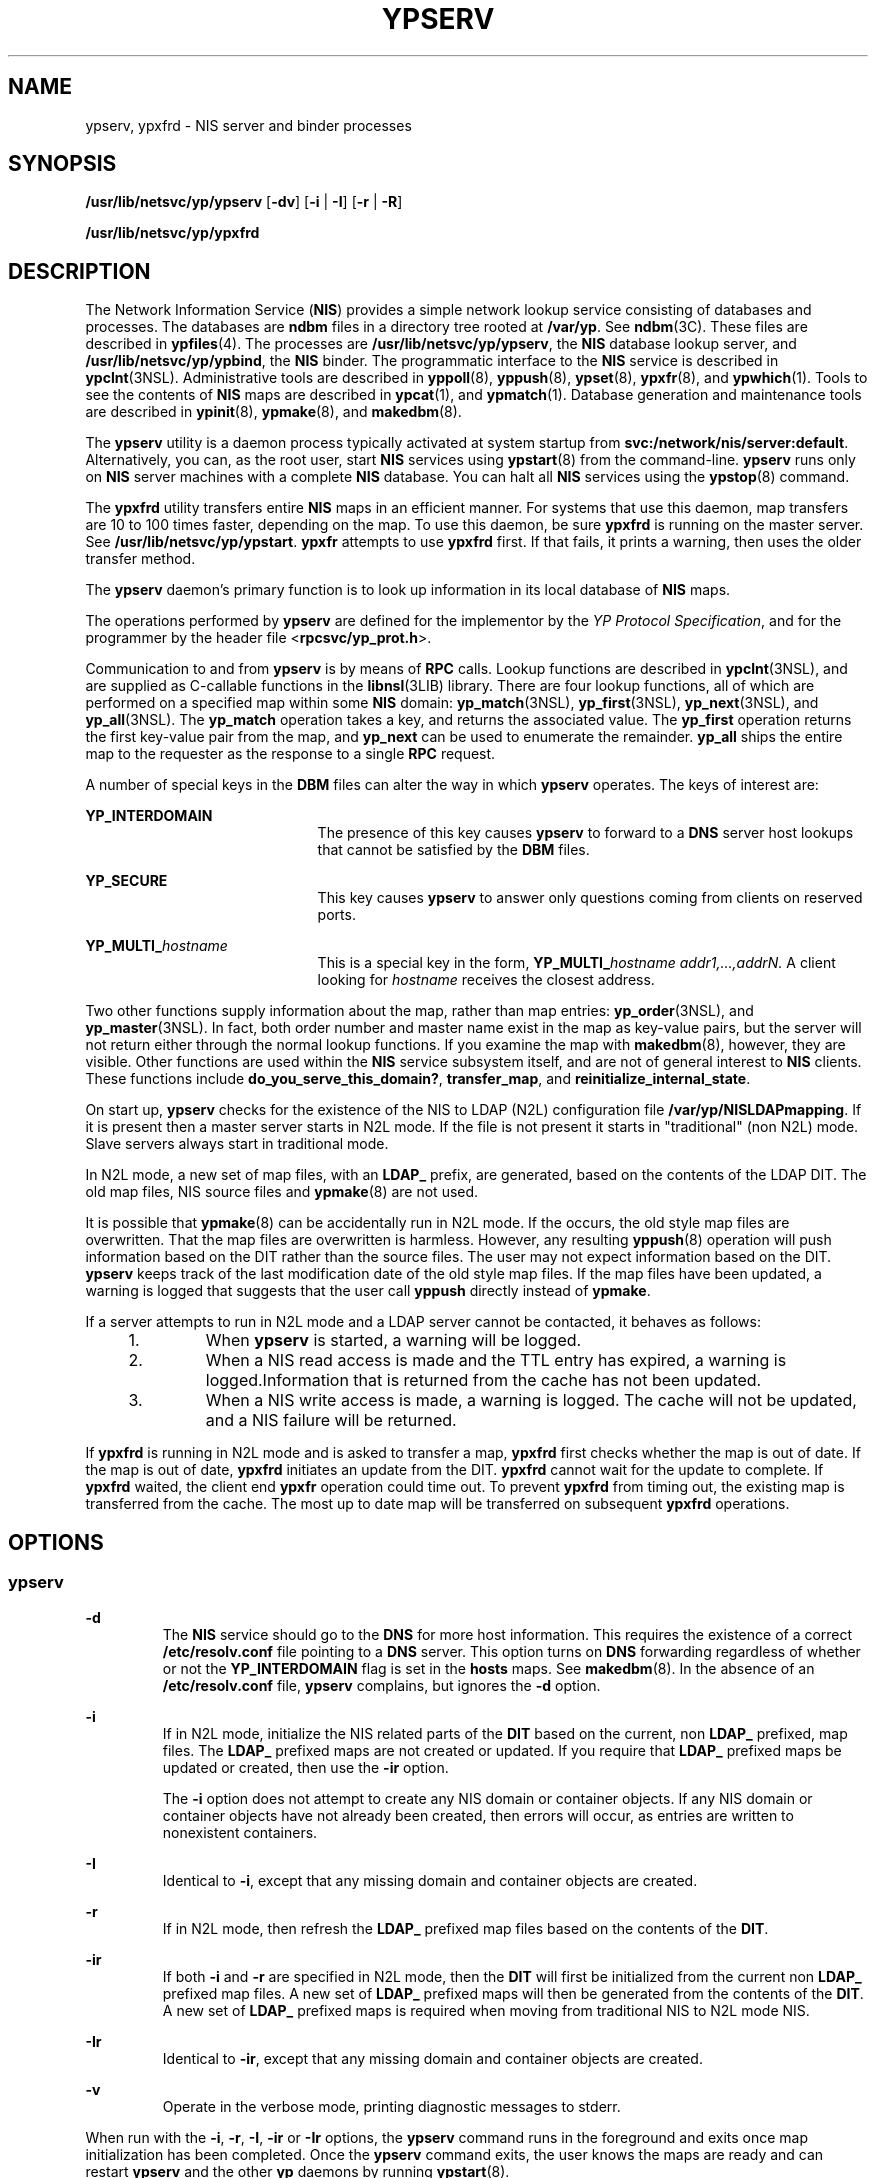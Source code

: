 '\" te
.\" Copyright (C) 2004, Sun Microsystems, Inc. All Rights Reserved.
.\" The contents of this file are subject to the terms of the Common Development and Distribution License (the "License").  You may not use this file except in compliance with the License.
.\" You can obtain a copy of the license at usr/src/OPENSOLARIS.LICENSE or http://www.opensolaris.org/os/licensing.  See the License for the specific language governing permissions and limitations under the License.
.\" When distributing Covered Code, include this CDDL HEADER in each file and include the License file at usr/src/OPENSOLARIS.LICENSE.  If applicable, add the following below this CDDL HEADER, with the fields enclosed by brackets "[]" replaced with your own identifying information: Portions Copyright [yyyy] [name of copyright owner]
.TH YPSERV 8 "Dec 15, 2004"
.SH NAME
ypserv, ypxfrd \- NIS server and binder processes
.SH SYNOPSIS
.LP
.nf
\fB/usr/lib/netsvc/yp/ypserv\fR [\fB-dv\fR] [\fB-i\fR | \fB-I\fR] [\fB-r\fR | \fB-R\fR]
.fi

.LP
.nf
\fB/usr/lib/netsvc/yp/ypxfrd\fR
.fi

.SH DESCRIPTION
.sp
.LP
The Network Information Service (\fBNIS\fR) provides a simple network lookup
service consisting of databases and processes. The databases are \fBndbm\fR
files in a directory tree rooted at \fB/var/yp\fR. See \fBndbm\fR(3C). These
files are described in \fBypfiles\fR(4). The processes are
\fB/usr/lib/netsvc/yp/ypserv\fR, the \fBNIS\fR database lookup server, and
\fB/usr/lib/netsvc/yp/ypbind\fR, the \fBNIS\fR binder. The programmatic
interface to the \fBNIS\fR service is described in \fBypclnt\fR(3NSL).
Administrative tools are described in \fByppoll\fR(8), \fByppush\fR(8),
\fBypset\fR(8), \fBypxfr\fR(8), and \fBypwhich\fR(1). Tools to see the
contents of \fBNIS\fR maps are described in \fBypcat\fR(1), and
\fBypmatch\fR(1). Database generation and maintenance tools are described in
\fBypinit\fR(8), \fBypmake\fR(8), and \fBmakedbm\fR(8).
.sp
.LP
The \fBypserv\fR utility is a daemon process typically activated at system
startup from \fBsvc:/network/nis/server:default\fR. Alternatively, you can, as
the root user, start \fBNIS\fR services using \fBypstart\fR(8) from the
command-line. \fBypserv\fR runs only on \fBNIS\fR server machines with a
complete \fBNIS\fR database. You can halt all \fBNIS\fR services using the
\fBypstop\fR(8) command.
.sp
.LP
The \fBypxfrd\fR utility transfers entire \fBNIS\fR maps in an efficient
manner. For systems that use this daemon, map transfers are 10 to 100 times
faster, depending on the map. To use this daemon, be sure \fBypxfrd\fR is
running on the master server. See \fB/usr/lib/netsvc/yp/ypstart\fR. \fBypxfr\fR
attempts to use \fBypxfrd\fR first. If that fails, it prints a warning, then
uses the older transfer method.
.sp
.LP
The \fBypserv\fR daemon's primary function is to look up information in its
local database of \fBNIS\fR maps.
.sp
.LP
The operations performed by \fBypserv\fR are defined for the implementor by the
\fIYP Protocol Specification\fR, and for the programmer by the header file
<\fBrpcsvc/yp_prot.h\fR>.
.sp
.LP
Communication to and from \fBypserv\fR is by means of \fBRPC\fR calls. Lookup
functions are described in \fBypclnt\fR(3NSL), and are supplied as C-callable
functions in the \fBlibnsl\fR(3LIB) library. There are four lookup functions,
all of which are performed on a specified map within some \fBNIS\fR domain:
\fByp_match\fR(3NSL), \fByp_first\fR(3NSL), \fByp_next\fR(3NSL), and
\fByp_all\fR(3NSL). The \fByp_match\fR operation takes a key, and returns the
associated value. The \fByp_first\fR operation returns the first key-value pair
from the map, and \fByp_next\fR can be used to enumerate the remainder.
\fByp_all\fR ships the entire map to the requester as the response to a single
\fBRPC\fR request.
.sp
.LP
A number of special keys in the \fBDBM\fR files can alter the way in which
\fBypserv\fR operates. The keys of interest are:
.sp
.ne 2
.na
\fB\fBYP_INTERDOMAIN\fR\fR
.ad
.RS 21n
The presence of this key causes \fBypserv\fR to forward to a \fBDNS\fR server
host lookups that cannot be satisfied by the \fBDBM\fR files.
.RE

.sp
.ne 2
.na
\fB\fBYP_SECURE\fR\fR
.ad
.RS 21n
This key causes \fBypserv\fR to answer only questions coming from clients on
reserved ports.
.RE

.sp
.ne 2
.na
\fB\fBYP_MULTI_\fR\fIhostname\fR\fR
.ad
.RS 21n
This is a special key in the form, \fBYP_MULTI_\fR\fIhostname
addr1,...,addrN.\fR A client looking for \fIhostname\fR receives the closest
address.
.RE

.sp
.LP
Two other functions supply information about the map, rather than map entries:
\fByp_order\fR(3NSL), and \fByp_master\fR(3NSL). In fact, both order number and
master name exist in the map as key-value pairs, but the server will not return
either through the normal lookup functions. If you examine the map with
\fBmakedbm\fR(8), however, they are visible. Other functions are used within
the \fBNIS\fR service subsystem itself, and are not of general interest to
\fBNIS\fR clients. These functions include \fBdo_you_serve_this_domain?\fR,
\fBtransfer_map\fR, and \fBreinitialize_internal_state\fR.
.sp
.LP
On start up, \fBypserv\fR checks for the existence of the NIS to LDAP (N2L)
configuration file \fB/var/yp/NISLDAPmapping\fR. If it is present then a master
server starts in N2L mode. If the file is not present it starts in
"traditional" (non N2L) mode. Slave servers always start in traditional mode.
.sp
.LP
In N2L mode, a new set of map files, with an \fBLDAP_\fR prefix, are generated,
based on the contents of the LDAP DIT. The old map files, NIS source files and
\fBypmake\fR(8) are not used.
.sp
.LP
It is possible that \fBypmake\fR(8) can be accidentally run in N2L mode. If
the occurs, the old style map files are overwritten. That the map files are
overwritten is harmless. However, any resulting \fByppush\fR(8) operation will
push information based on the DIT rather than the source files. The user may
not expect information based on the DIT. \fBypserv\fR keeps track of the last
modification date of the old style map files. If the map files have been
updated, a warning is logged that suggests that the user call \fByppush\fR
directly instead of \fBypmake\fR.
.sp
.LP
If a server attempts to run in N2L mode and a LDAP server cannot be contacted,
it behaves as follows:
.RS +4
.TP
1.
When \fBypserv\fR is started, a warning will be logged.
.RE
.RS +4
.TP
2.
When a NIS read access is made and the TTL entry has expired, a warning is
logged.Information that is returned from the cache has not been updated.
.RE
.RS +4
.TP
3.
When a NIS write access is made, a warning is logged. The cache will not be
updated, and a NIS failure will be returned.
.RE
.sp
.LP
If \fBypxfrd\fR is running in N2L mode and is asked to transfer a map,
\fBypxfrd\fR first checks whether the map is out of date. If the map is out of
date, \fBypxfrd\fR initiates an update from the DIT. \fBypxfrd\fR cannot wait
for the update to complete. If \fBypxfrd\fR waited, the client end \fBypxfr\fR
operation could time out. To prevent \fBypxfrd\fR from timing out, the existing
map is transferred from the cache. The most up to date map will be transferred
on subsequent \fBypxfrd\fR operations.
.SH OPTIONS
.SS "ypserv"
.sp
.ne 2
.na
\fB\fB-d\fR\fR
.ad
.RS 7n
The \fBNIS\fR service should go to the \fBDNS\fR for more host information.
This requires the existence of a correct \fB/etc/resolv.conf\fR file pointing
to a \fBDNS\fR server. This option turns on \fBDNS\fR forwarding regardless of
whether or not the \fBYP_INTERDOMAIN\fR flag is set in the \fBhosts\fR maps.
See \fBmakedbm\fR(8). In the absence of an \fB/etc/resolv.conf\fR file,
\fBypserv\fR complains, but ignores the \fB-d\fR option.
.RE

.sp
.ne 2
.na
\fB\fB-i\fR\fR
.ad
.RS 7n
If in N2L mode, initialize the NIS related parts of the \fBDIT\fR based on the
current, non \fBLDAP_\fR prefixed, map files. The \fBLDAP_\fR prefixed maps are
not created or updated. If you require that \fBLDAP_\fR prefixed maps be
updated or created, then use the \fB-ir\fR option.
.sp
The \fB-i\fR option does not attempt to create any NIS domain or container
objects. If any NIS domain or container objects have not already been created,
then errors will occur, as entries are written to nonexistent containers.
.RE

.sp
.ne 2
.na
\fB\fB-I\fR\fR
.ad
.RS 7n
Identical to \fB-i\fR, except that any missing domain and container objects are
created.
.RE

.sp
.ne 2
.na
\fB\fB-r\fR\fR
.ad
.RS 7n
If in N2L mode, then refresh the \fBLDAP_\fR prefixed map files based on the
contents of the \fBDIT\fR.
.RE

.sp
.ne 2
.na
\fB\fB-ir\fR\fR
.ad
.RS 7n
If both \fB-i\fR and \fB-r\fR are specified in N2L mode, then the \fBDIT\fR
will first be initialized from the current non \fBLDAP_\fR prefixed map files.
A new set of \fBLDAP_\fR prefixed maps will then be generated from the contents
of the \fBDIT\fR. A new set of \fBLDAP_\fR prefixed maps is required when
moving from traditional NIS to N2L mode NIS.
.RE

.sp
.ne 2
.na
\fB\fB-Ir\fR\fR
.ad
.RS 7n
Identical to \fB-ir\fR, except that any missing domain and container objects
are created.
.RE

.sp
.ne 2
.na
\fB\fB-v\fR\fR
.ad
.RS 7n
Operate in the verbose mode, printing diagnostic messages to stderr.
.RE

.sp
.LP
When run with the \fB-i\fR, \fB-r\fR, \fB-I\fR, \fB-ir\fR or \fB-Ir\fR options,
the \fBypserv\fR command runs in the foreground and exits once map
initialization has been completed. Once the \fBypserv\fR command exits, the
user knows the maps are ready and can restart \fBypserv\fR and the other
\fByp\fR daemons by running \fBypstart\fR(8).
.sp
.LP
If there is a requirement to initialize the \fBDIT\fR from the NIS source
files, which may have been modified since the maps were last remade, run
\fBypmake\fR before running \fBypserv\fR \fB-i\fR or \fBypserv\fR \fB-ir\fR.
\fBypmake\fR regenerated old style NIS maps. Then \fBypserv\fR \fB-ir\fR dumps
them into the \fBDIT\fR. When the \fB-ir\fR option is used, the \fBLDAP_\fR
prefixe maps are also generated or updated. Since these maps will be more
recent than the old style maps, \fBypmake\fR will not be reported as erroneous
when it is run.
.SH FILES
.sp
.ne 2
.na
\fB\fB/var/yp/securenets\fR\fR
.ad
.sp .6
.RS 4n
Defines the hosts and networks that are granted access to information in the
served domain. It is read at startup time by both \fBypserv\fR and
\fBypxfrd\fR.
.RE

.sp
.ne 2
.na
\fB\fB/var/yp/ypserv.log\fR\fR
.ad
.sp .6
.RS 4n
If the \fB/var/yp/ypserv.log\fR file exists when \fBypserv\fR starts up, log
information is written to it when error conditions arise.
.RE

.sp
.ne 2
.na
\fB\fB/var/yp/binding/domainname/ypservers\fR\fR
.ad
.sp .6
.RS 4n
Lists the \fBNIS\fR server hosts that \fBypbind\fR can bind to.
.RE

.SH SEE ALSO
.sp
.LP
\fBsvcs\fR(1), \fBypcat\fR(1), \fBypmatch\fR(1), \fBypwhich\fR(1),
\fBdomainname\fR(8), \fBmakedbm\fR(8), \fBsvcadm\fR(8), \fBypbind\fR(8),
\fBypinit\fR(8), \fBypmake\fR(8), \fByppoll\fR(8), \fByppush\fR(8),
\fBypset\fR(8), \fBypstart\fR(8), \fBypstop\fR(8), \fBypxfr\fR(8),
\fBndbm\fR(3C), \fBypclnt\fR(3NSL), \fBlibnsl\fR(3LIB),
\fBNISLDAPmapping\fR(4), \fBsecurenets\fR(4), \fBypfiles\fR(4),
\fBypserv\fR(4), \fBattributes\fR(5), \fBsmf\fR(5)
.sp
.LP

.sp
.LP
\fI\fR
.SH NOTES
.sp
.LP
\fBypserv\fR supports multiple domains. The \fBypserv\fR process determines the
domains it serves by looking for directories of the same name in the directory
\fB/var/yp\fR. It replies to all broadcasts requesting yp service for that
domain.
.sp
.LP
The Network Information Service (\fBNIS\fR) was formerly known as Sun Yellow
Pages (\fBYP\fR). The functionality of the two remains the same; only the name
has changed. The name Yellow Pages is a registered trademark in the United
Kingdom of British Telecommunications PLC, and must not be used without
permission.
.sp
.LP
\fBNIS\fR uses \fBndbm()\fR files to store maps. Therefore, it is subject to
the 1024 byte limitations described in the USAGE and NOTES sections of the
\fBndbm\fR(3C) man page.
.sp
.LP
The NIS server service is managed by the service management facility,
\fBsmf\fR(5), under the service identifier:
.sp
.in +2
.nf
svc:/network/nis/server:default
.fi
.in -2
.sp

.sp
.LP
Administrative actions on this service, such as enabling, disabling, or
requesting restart, can be performed using \fBsvcadm\fR(8). The service's
status can be queried using the \fBsvcs\fR(1) command.
